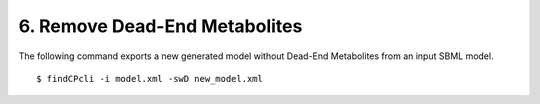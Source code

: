 
6. Remove Dead-End Metabolites
====================================

The following command exports a new generated model without Dead-End Metabolites from an input SBML model.

::

    $ findCPcli -i model.xml -swD new_model.xml

